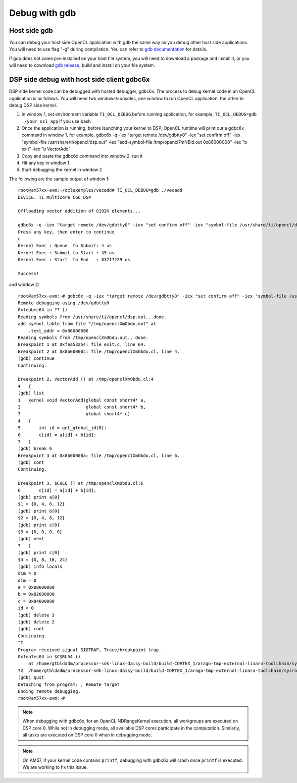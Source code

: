 ****************************
Debug with gdb
****************************

Host side gdb
======================
You can debug your host side OpenCL application with gdb the same way as
you debug other host side applications.  You will need to use flag "-g" 
during compilation.  You can refer to `gdb documentation`_ for details.

If gdb does not come pre-installed on your host file system, you will need
to download a package and install it, or you will need to download `gdb
release`_, build and install on your file system.

.. _gdb documentation: http://www.gnu.org/software/gdb/documentation/
.. _gdb release: http://www.gnu.org/software/gdb/download/


DSP side debug with host side client gdbc6x
===========================================
DSP side kernel code can be debugged with hosted debugger, gdbc6x.  The
process to debug kernel code in an OpenCL application is as follows.  You will
need two windows/consoles, one window to run OpenCL application, the other
to debug DSP side kernel.

1. In window 1, set environment variable ``TI_OCL_DEBUG`` before running
   application, for example, ``TI_OCL_DEBUG=gdb ./your_ocl_app`` if you use bash
2. Once the application is running, before launching your kernel to DSP,
   OpenCL runtime will print out a gdbc6x command in window 1, for example,
   gdbc6x -q -iex "target remote /dev/gdbtty0" -iex "set confirm off" -iex "symbol-file /usr/share/ti/opencl/dsp.out" -iex "add-symbol-file /tmp/opencl7mNBld.out 0x86000000" -iex "b exit" -iex "b VectorAdd"
3. Copy and paste the gdbc6x command into window 2, run it
4. Hit any key in window 1
5. Start debugging the kernel in window 2

The following are the sample output of window 1::

    root@am57xx-evm:~/oclexamples/vecadd# TI_OCL_DEBUG=gdb ./vecadd
    DEVICE: TI Multicore C66 DSP
    
    Offloading vector addition of 8192K elements...
    
    gdbc6x -q -iex "target remote /dev/gdbtty0" -iex "set confirm off" -iex "symbol-file /usr/share/ti/opencl/dsp.out" -iex "add-symbol-file /tmp/openclXmObdu.out 0x86000000" -iex "b exit" -iex "b VectorAdd" 
    Press any key, then enter to continue
    c
    Kernel Exec : Queue  to Submit: 4 us
    Kernel Exec : Submit to Start : 45 us
    Kernel Exec : Start  to End   : 83717229 us
    
    Success!

and window 2::

    root@am57xx-evm:~# gdbc6x -q -iex "target remote /dev/gdbtty0" -iex "set confirm off" -iex "symbol-file /usr/share/ti/opencl/dsp.out" -iex "add-symbol-file /tmp/openclXmObdu.out 0x86000000" -iex "b exit" -iex "b VectorAdd" 
    Remote debugging using /dev/gdbtty0
    0xfeabec64 in ?? ()
    Reading symbols from /usr/share/ti/opencl/dsp.out...done.
    add symbol table from file "/tmp/openclXmObdu.out" at
    	.text_addr = 0x86000000
    Reading symbols from /tmp/openclXmObdu.out...done.
    Breakpoint 1 at 0xfea53254: file exit.c, line 64.
    Breakpoint 2 at 0x8600000c: file /tmp/openclXmObdu.cl, line 4.
    (gdb) continue
    Continuing.
    
    Breakpoint 2, VectorAdd () at /tmp/openclXmObdu.cl:4
    4	{
    (gdb) list
    1	kernel void VectorAdd(global const short4* a, 
    2	                      global const short4* b, 
    3	                      global short4* c) 
    4	{
    5	    int id = get_global_id(0);
    6	    c[id] = a[id] + b[id];
    7	}
    (gdb) break 6
    Breakpoint 3 at 0x8600008a: file /tmp/openclXmObdu.cl, line 6.
    (gdb) cont
    Continuing.
    
    Breakpoint 3, $C$L6 () at /tmp/openclXmObdu.cl:6
    6	    c[id] = a[id] + b[id];
    (gdb) print a[0]
    $1 = {0, 4, 8, 12}
    (gdb) print b[0]
    $2 = {0, 4, 8, 12}
    (gdb) print c[0]
    $3 = {0, 0, 0, 0}
    (gdb) next
    7	}
    (gdb) print c[0]
    $4 = {0, 8, 16, 24}
    (gdb) info locals
    dim = 0
    dim = 0
    a = 0x80000000
    b = 0x82000000
    c = 0x84000000
    id = 0
    (gdb) delete 3
    (gdb) delete 2
    (gdb) cont
    Continuing.
    ^C
    Program received signal SIGTRAP, Trace/breakpoint trap.
    0xfea7ec04 in $C$RL54 ()
        at /home/gtbldadm/processor-sdk-linux-daisy-build/build-CORTEX_1/arago-tmp-external-linaro-toolchain/sysroots/am57xx-evm/usr/share/ti/ti-sysbios-tree/packages/ti/sysbios/knl/Idle.c:72
    72	/home/gtbldadm/processor-sdk-linux-daisy-build/build-CORTEX_1/arago-tmp-external-linaro-toolchain/sysroots/am57xx-evm/usr/share/ti/ti-sysbios-tree/packages/ti/sysbios/knl/Idle.c: No such file or directory.
    (gdb) quit
    Detaching from program: , Remote target
    Ending remote debugging.
    root@am57xx-evm:~# 

.. Note::
    When debugging with gdbc6x, for an OpenCL NDRangeKernel execution, all
    workgroups are executed on DSP core 0.  While not in debugging mode,
    all available DSP cores participate in the computation.  Similarly, all
    tasks are executed on DSP core 0 when in debugging mode.

.. Note::
    On AM57, if your kernel code contains ``printf``, debugging with gdbc6x
    will crash once ``printf`` is executed.  We are working to fix this issue.

